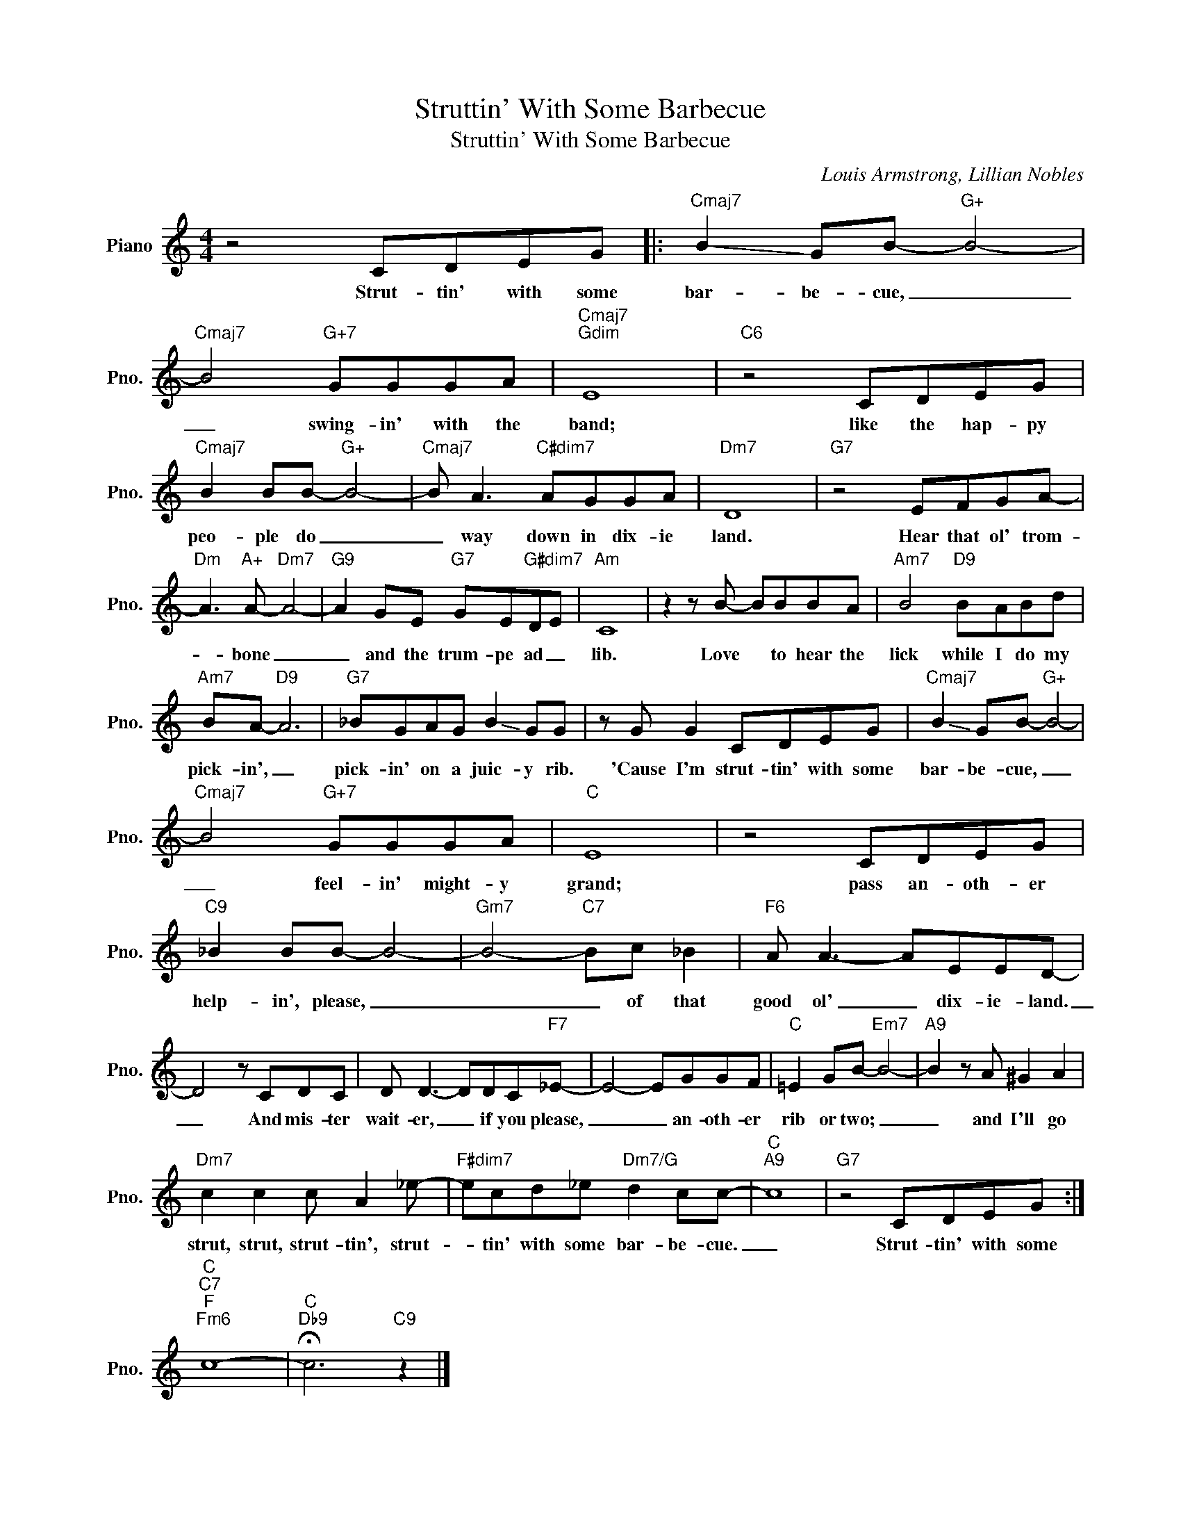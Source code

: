 X:1
T:Struttin' With Some Barbecue
T:Struttin' With Some Barbecue
C:Louis Armstrong, Lillian Nobles
Z:All Rights Reserved
L:1/8
M:4/4
K:C
V:1 treble nm="Piano" snm="Pno."
%%MIDI program 0
V:1
 z4 CDEG |:"Cmaj7" !-(!B2 !-)!GB-"G+" B4- |"Cmaj7" B4"G+7" GGGA |"Cmaj7""Gdim" E8 |"C6" z4 CDEG | %5
w: Strut- tin' with some|bar- be- cue, _|_ swing- in' with the|band;|like the hap- py|
"Cmaj7" B2 BB-"G+" B4- |"Cmaj7" B A3"C#dim7" AGGA |"Dm7" D8 |"G7" z4 EFGA- | %9
w: peo- ple do _|_ way down in dix- ie|land.|Hear that ol' trom-|
"Dm" A3"A+" A-"Dm7" A4- |"G9" A2 GE"G7" GE"G#dim7"DE |"Am" C8 | z2 z B- BBBA |"Am7" B4"D9" BABd | %14
w: * bone _|_ and the trum- pe ad _|lib.|Love * to hear the|lick while I do my|
"Am7" BA-"D9" A6 |"G7" _BGAG !-(!B2 !-)!GG | z G G2 CDEG |"Cmaj7" !-(!B2 !-)!GB-"G+" B4- | %18
w: pick- in', _|pick- in' on a juic- y rib.|'Cause I'm strut- tin' with some|bar- be- cue, _|
"Cmaj7" B4"G+7" GGGA |"C" E8 | z4 CDEG |"C9" _B2 BB- B4- |"Gm7" B4-"C7" Bc _B2 |"F6" A A3- AEED- | %24
w: _ feel- in' might- y|grand;|pass an- oth- er|help- in', please, _|_ _ of that|good ol' _ dix- ie- land.|
 D4 z CDC | D D3- DDC"F7"_E- | E4- EGGF |"C" =E2 GB-"Em7" B4- |"A9" B2 z A ^G2 A2 | %29
w: _ And mis- ter|wait- er, _ if you please,|_ _ an- oth- er|rib or two; _|_ and I'll go|
"Dm7" c2 c2 c A2 _e- |"F#dim7" ecd_e"Dm7/G" d2 cc- |"C""A9" c8 |"G7" z4 CDEG :| %33
w: strut, strut, strut- tin', strut-|* tin' with some bar- be- cue.|_|Strut- tin' with some|
"C""C7""F""Fm6" c8- |"C""Db9" !fermata!c6"C9" z2 |] %35
w: ||

